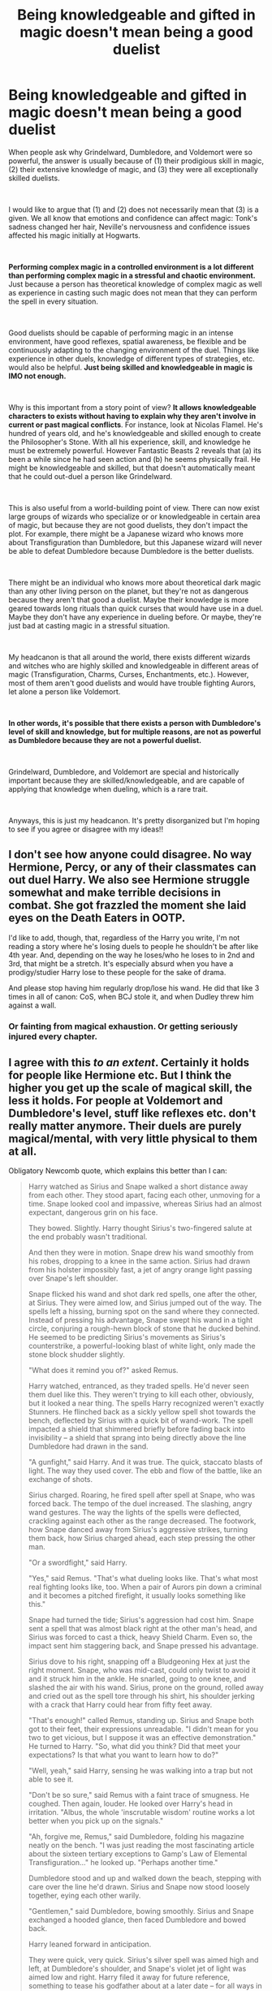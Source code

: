 #+TITLE: Being knowledgeable and gifted in magic doesn't mean being a good duelist

* Being knowledgeable and gifted in magic doesn't mean being a good duelist
:PROPERTIES:
:Author: ddd235
:Score: 154
:DateUnix: 1561767439.0
:DateShort: 2019-Jun-29
:FlairText: Discussion
:END:
When people ask why Grindelward, Dumbledore, and Voldemort were so powerful, the answer is usually because of (1) their prodigious skill in magic, (2) their extensive knowledge of magic, and (3) they were all exceptionally skilled duelists.

​

I would like to argue that (1) and (2) does not necessarily mean that (3) is a given. We all know that emotions and confidence can affect magic: Tonk's sadness changed her hair, Neville's nervousness and confidence issues affected his magic initially at Hogwarts.

​

*Performing complex magic in a controlled environment is a lot different than performing complex magic in a stressful and chaotic environment.* Just because a person has theoretical knowledge of complex magic as well as experience in casting such magic does not mean that they can perform the spell in every situation.

​

Good duelists should be capable of performing magic in an intense environment, have good reflexes, spatial awareness, be flexible and be continuously adapting to the changing environment of the duel. Things like experience in other duels, knowledge of different types of strategies, etc. would also be helpful. *Just being skilled and knowledgeable in magic is IMO not enough.*

​

Why is this important from a story point of view? *It allows knowledgeable characters to exists without having to explain why they aren't involve in current or past magical conflicts*. For instance, look at Nicolas Flamel. He's hundred of years old, and he's knowledgeable and skilled enough to create the Philosopher's Stone. With all his experience, skill, and knowledge he must be extremely powerful. However Fantastic Beasts 2 reveals that (a) its been a while since he had seen action and (b) he seems physically frail. He might be knowledgeable and skilled, but that doesn't automatically meant that he could out-duel a person like Grindelward.

​

This is also useful from a world-building point of view. There can now exist large groups of wizards who specialize or or knowledgeable in certain area of magic, but because they are not good duelists, they don't impact the plot. For example, there might be a Japanese wizard who knows more about Transfiguration than Dumbledore, but this Japanese wizard will never be able to defeat Dumbledore because Dumbledore is the better duelists.

​

There might be an individual who knows more about theoretical dark magic than any other living person on the planet, but they're not as dangerous because they aren't that good a duelist. Maybe their knowledge is more geared towards long rituals than quick curses that would have use in a duel. Maybe they don't have any experience in dueling before. Or maybe, they're just bad at casting magic in a stressful situation.

​

My headcanon is that all around the world, there exists different wizards and witches who are highly skilled and knowledgeable in different areas of magic (Transfiguration, Charms, Curses, Enchantments, etc.). However, most of them aren't good duelists and would have trouble fighting Aurors, let alone a person like Voldemort.

​

*In other words, it's possible that there exists a person with Dumbledore's level of skill and knowledge, but for multiple reasons, are not as powerful as Dumbledore because they are not a powerful duelist.*

​

Grindelward, Dumbledore, and Voldemort are special and historically important because they are skilled/knowledgeable, and are capable of applying that knowledge when dueling, which is a rare trait.

​

Anyways, this is just my headcanon. It's pretty disorganized but I'm hoping to see if you agree or disagree with my ideas!!


** I don't see how anyone could disagree. No way Hermione, Percy, or any of their classmates can out duel Harry. We also see Hermione struggle somewhat and make terrible decisions in combat. She got frazzled the moment she laid eyes on the Death Eaters in OOTP.

I'd like to add, though, that, regardless of the Harry you write, I'm not reading a story where he's losing duels to people he shouldn't be after like 4th year. And, depending on the way he loses/who he loses to in 2nd and 3rd, that might be a stretch. It's especially absurd when you have a prodigy/studier Harry lose to these people for the sake of drama.

And please stop having him regularly drop/lose his wand. He did that like 3 times in all of canon: CoS, when BCJ stole it, and when Dudley threw him against a wall.
:PROPERTIES:
:Author: Ash_Lestrange
:Score: 86
:DateUnix: 1561768631.0
:DateShort: 2019-Jun-29
:END:

*** Or fainting from magical exhaustion. Or getting seriously injured every chapter.
:PROPERTIES:
:Score: 6
:DateUnix: 1561859715.0
:DateShort: 2019-Jun-30
:END:


** I agree with this /to an extent/. Certainly it holds for people like Hermione etc. But I think the higher you get up the scale of magical skill, the less it holds. For people at Voldemort and Dumbledore's level, stuff like reflexes etc. don't really matter anymore. Their duels are purely magical/mental, with very little physical to them at all.

Obligatory Newcomb quote, which explains this better than I can:

#+begin_quote
  Harry watched as Sirius and Snape walked a short distance away from each other. They stood apart, facing each other, unmoving for a time. Snape looked cool and impassive, whereas Sirius had an almost expectant, dangerous grin on his face.

  They bowed. Slightly. Harry thought Sirius's two-fingered salute at the end probably wasn't traditional.

  And then they were in motion. Snape drew his wand smoothly from his robes, dropping to a knee in the same action. Sirius had drawn from his holster impossibly fast, a jet of angry orange light passing over Snape's left shoulder.

  Snape flicked his wand and shot dark red spells, one after the other, at Sirius. They were aimed low, and Sirius jumped out of the way. The spells left a hissing, burning spot on the sand where they connected. Instead of pressing his advantage, Snape swept his wand in a tight circle, conjuring a rough-hewn block of stone that he ducked behind. He seemed to be predicting Sirius's movements as Sirius's counterstrike, a powerful-looking blast of white light, only made the stone block shudder slightly.

  "What does it remind you of?" asked Remus.

  Harry watched, entranced, as they traded spells. He'd never seen them duel like this. They weren't trying to kill each other, obviously, but it looked a near thing. The spells Harry recognized weren't exactly Stunners. He flinched back as a sickly yellow spell shot towards the bench, deflected by Sirius with a quick bit of wand-work. The spell impacted a shield that shimmered briefly before fading back into invisibility -- a shield that sprang into being directly above the line Dumbledore had drawn in the sand.

  "A gunfight," said Harry. And it was true. The quick, staccato blasts of light. The way they used cover. The ebb and flow of the battle, like an exchange of shots.

  Sirius charged. Roaring, he fired spell after spell at Snape, who was forced back. The tempo of the duel increased. The slashing, angry wand gestures. The way the lights of the spells were deflected, crackling against each other as the range decreased. The footwork, how Snape danced away from Sirius's aggressive strikes, turning them back, how Sirius charged ahead, each step pressing the other man.

  "Or a swordfight," said Harry.

  "Yes," said Remus. "That's what dueling looks like. That's what most real fighting looks like, too. When a pair of Aurors pin down a criminal and it becomes a pitched firefight, it usually looks something like this."

  Snape had turned the tide; Sirius's aggression had cost him. Snape sent a spell that was almost black right at the other man's head, and Sirius was forced to cast a thick, heavy Shield Charm. Even so, the impact sent him staggering back, and Snape pressed his advantage.

  Sirius dove to his right, snapping off a Bludgeoning Hex at just the right moment. Snape, who was mid-cast, could only twist to avoid it and it struck him in the ankle. He snarled, going to one knee, and slashed the air with his wand. Sirius, prone on the ground, rolled away and cried out as the spell tore through his shirt, his shoulder jerking with a crack that Harry could hear from fifty feet away.

  "That's enough!" called Remus, standing up. Sirius and Snape both got to their feet, their expressions unreadable. "I didn't mean for you two to get vicious, but I suppose it was an effective demonstration." He turned to Harry. "So, what did you think? Did that meet your expectations? Is that what you want to learn how to do?"

  "Well, yeah," said Harry, sensing he was walking into a trap but not able to see it.

  "Don't be so sure," said Remus with a faint trace of smugness. He coughed. Then again, louder. He looked over Harry's head in irritation. "Albus, the whole 'inscrutable wisdom' routine works a lot better when you pick up on the signals."

  "Ah, forgive me, Remus," said Dumbledore, folding his magazine neatly on the bench. "I was just reading the most fascinating article about the sixteen tertiary exceptions to Gamp's Law of Elemental Transfiguration..." he looked up. "Perhaps another time."

  Dumbledore stood and up and walked down the beach, stepping with care over the line he'd drawn. Sirius and Snape now stood loosely together, eying each other warily.

  "Gentlemen," said Dumbledore, bowing smoothly. Sirius and Snape exchanged a hooded glance, then faced Dumbledore and bowed back.

  Harry leaned forward in anticipation.

  They were quick, very quick. Sirius's silver spell was aimed high and left, at Dumbledore's shoulder, and Snape's violet jet of light was aimed low and right. Harry filed it away for future reference, something to tease his godfather about at a later date -- for all ways in which the two of them couldn't stand each other, apparently Sirius and Snape made a decent team.

  As the spells converged on him, Dumbledore flicked his wand almost casually, and the sand sprung up in front of him. The creature was shaped like a lion, or a bear -- something large and with four legs, anyway. The sand-creature leaped forward, its paws absorbing the spells as it threw itself, bodily, at the two duelists.

  Sirius tried diving out of the way, whereas Snape took a more direct approach, conjuring a blast of wind and directing it towards the oncoming sand lion. The creature burst apart, but the cloud of sand seemed to have a mind of its own, swirling angrily into a miniature tornado. Snape tried desperately to hold it off, fighting a losing battle as he directed wind against a storm of sand. Sirius, meanwhile, was taking advantage of the cover to take potshots at Dumbledore, who hadn't moved yet.

  Dumbledore casually stepped out of the way of one curse, sweeping his wand even as he moved and leaving a trail of fire in his wake, living, twisting flame that seemed to crystallize in place. Sirius's second spell hit the shield of flame, which pulsed with dark, angry light for a second, and then expelled the curse back the way it came, but faster, and -- judging from the way it made the hair on the back of Harry's neck stand up as it passed -- with much more power.

  Sirius and Snape took cover behind a hastily conjured wall of steel as the spell literally exploded in front of them, sending them clattering to the sand in a messy heap.

  Dumbledore flicked his wand again.

  Sirius and Snape were back on their feet, hastily exchanging a few words, no doubt planning another attack, when the wave took them. One of the gentle, foot-high waves that had been lapping peacefully at the shore all morning spouted up to a ten-foot monstrosity with a frothing, scary-looking crest and rushed up the beach, crashing over the beleaguered duelists. Instead of washing away, the water remained, trapping them. Dumbledore took careful aim and waved his wand in a complicated motion. The water started collapsing in on itself, twisting, turning, contorting itself into thin lines.

  A few seconds later, Sirius and Snape were trussed up in ropes of living water, breathing hard and completely immobilized.

  The whole thing had taken less than thirty seconds, and Harry was pretty sure that had been for his benefit, that if Dumbledore had wanted to, he could have done it in three seconds. It was on another level altogether. Every move, calculated. Every defense, an attack at the same time. Harry let out a breath he hadn't realized he'd been holding.

  "You see," said Remus, "you'll never learn to do that if you set out by learning how to fight. Aurors are specialists. You narrow your focus that much, and you eventually start limiting yourself in some pretty serious ways. Be a generalist, Harry. Dumbledore's a generalist. If you only learn about magic that helps you fight, you'll get good at it, no question. And faster, too. With the head start that you've got, if you start learning to duel, you could probably take any student at Hogwarts by the end of the year."

  Harry watched as Dumbledore dispelled the water-ropes, going over to the downed combatants, exchanging words with them, joking, laughing. He didn't look at all intimidating.

  "But," continued Remus, "if you learn about everything, if you cast a wide net, if you embrace magic as a whole, if you leave no stone unturned... things will be slow. By the end of the year, you might not even be noticeably stronger at all. But there will come a time when something will click. You'll understand something, see some kind of order in the chaos, some fundamental truth. It clicked for Dumbledore when he was a third year. It clicked for your mother when she was out of Hogwarts and engaged to James. And I firmly believe that if she were alive right now, she'd give Dumbledore a run for his money."

  Remus stood, and rested a hand on Harry's shoulder for a moment. "Be a generalist, Harry. It's the harder road, the longer road, but you have it in you. I've seen it. You put in the time, you make an honest effort, and you'll be an absolute nightmare on the battlefield. Trust me."
#+end_quote
:PROPERTIES:
:Author: Taure
:Score: 64
:DateUnix: 1561789585.0
:DateShort: 2019-Jun-29
:END:

*** I adore this scene and the underlying message. But I think it still highlights that even at the highest levels of dueling, dueling skills, reflexes and knowledge are a separate, distinct category from general spell knowledge.

#+begin_quote
  They were quick, very quick. Sirius's silver spell was aimed high and left, at Dumbledore's shoulder, and Snape's violet jet of light was aimed low and right...As the spells converged on him, Dumbledore flicked his wand almost casually, and the sand sprung up in front of him...The sand-creature leaped forward, its paws absorbing the spells as it threw itself, bodily, at the two duelists
#+end_quote

This is the very start of the fight and Sirius/Snape come out swinging with fast spells. Dumbledore doesn't dive out of the way OR use an obscure defensive spell, he 1. identifies the spells, 2. determines their speed and trajectory, 3. creates an animated transfiguration that targets the spells, all in what sounds like the blink of an eye. That isn't just theoretical knowledge of the spells, that's years of experience dealing with spells rushing at you (or some incredible natural talent) combined with the knowledge of those specific spells and how they behave.

Dumbledore's casual spell deflection and casting can't just be magical knowledge, his spells have wand movements and focusing that require time - no matter how fast he can think of new spells, he still needs to fit their casting and movement into the tempo of the battle and throughout the fight, HE's the one controlling that tempo.
:PROPERTIES:
:Author: bgottfried91
:Score: 16
:DateUnix: 1561813603.0
:DateShort: 2019-Jun-29
:END:


*** /violent excessive clapping/
:PROPERTIES:
:Author: SurbhitSrivastava
:Score: 25
:DateUnix: 1561791383.0
:DateShort: 2019-Jun-29
:END:


*** God I love that story. I really wish he would update us about it soon.
:PROPERTIES:
:Author: ChoccyNut
:Score: 8
:DateUnix: 1561796721.0
:DateShort: 2019-Jun-29
:END:


*** I guess we're going to have to disagree on this. Magical dueling is a mental task. But this mental activity is affected by external and internal issues.

Take this hypothetical situation. There's an extremely talented wizard who grows up, goes to Hogwarts and learns everything he can about magic. Later on, he decides to make a career researching and writing about magic. Over the years his theoretical knowledge of magic approaches Dumbledore's. His skills in casting magic is also close to Dumbledore's level.

Now this wizard has never been in a duel before. He doesn't have any experience in using magic for offensive purposes against another person. Doesn't know about dueling strategies or anything like that. Even worse, he's bad in stressful or tense situation. In these situations he has problem casting magic quickly and correctly.

Now, do you really believe this individual can fight on the same level as Dumbledore?

The point of this post was to detangle the idea that magical mastery automatically leads to dueling mastery.

Being able to cast a difficult spell while alone in your room is one thing. Doing it in the middle of a noisy and chaotic battlefield, when you are stressful and panicking, and distracted by the fate of your friends is another thing.

A person who has Dumbledore's level of magical mastery does not necessarily have Dumbledore's experience nor his ability to function in high stress, chaotic environments.
:PROPERTIES:
:Author: ddd235
:Score: 5
:DateUnix: 1561826298.0
:DateShort: 2019-Jun-29
:END:


*** This is my new head canon for dueling.
:PROPERTIES:
:Author: Madeline_Basset
:Score: 7
:DateUnix: 1561803717.0
:DateShort: 2019-Jun-29
:END:


*** ... I may as well stop trying to write fanfiction then. The level of writing, the intricacy of detail all the while keeping it fast paced... Hats off.
:PROPERTIES:
:Author: Taarabdh
:Score: 6
:DateUnix: 1561804358.0
:DateShort: 2019-Jun-29
:END:


*** What fic is this from? I feel like I have read it before.
:PROPERTIES:
:Author: Termsndconditions
:Score: 5
:DateUnix: 1561799565.0
:DateShort: 2019-Jun-29
:END:

**** linkffn(What you leave behind)
:PROPERTIES:
:Author: Taure
:Score: 8
:DateUnix: 1561800441.0
:DateShort: 2019-Jun-29
:END:

***** [[https://www.fanfiction.net/s/10758358/1/][*/What You Leave Behind/*]] by [[https://www.fanfiction.net/u/4727972/Newcomb][/Newcomb/]]

#+begin_quote
  The Mirror of Erised is supposed to show your heart's desire - so why does Harry Potter see only vague, blurry darkness? Aberforth is Headmaster, Ariana is alive, Albus is in exile, and Harry must uncover his past if he's to survive his future.
#+end_quote

^{/Site/:} ^{fanfiction.net} ^{*|*} ^{/Category/:} ^{Harry} ^{Potter} ^{*|*} ^{/Rated/:} ^{Fiction} ^{T} ^{*|*} ^{/Chapters/:} ^{11} ^{*|*} ^{/Words/:} ^{122,146} ^{*|*} ^{/Reviews/:} ^{902} ^{*|*} ^{/Favs/:} ^{3,188} ^{*|*} ^{/Follows/:} ^{3,900} ^{*|*} ^{/Updated/:} ^{8/8/2015} ^{*|*} ^{/Published/:} ^{10/14/2014} ^{*|*} ^{/id/:} ^{10758358} ^{*|*} ^{/Language/:} ^{English} ^{*|*} ^{/Genre/:} ^{Adventure/Romance} ^{*|*} ^{/Characters/:} ^{<Harry} ^{P.,} ^{Fleur} ^{D.>} ^{Cho} ^{C.,} ^{Cedric} ^{D.} ^{*|*} ^{/Download/:} ^{[[http://www.ff2ebook.com/old/ffn-bot/index.php?id=10758358&source=ff&filetype=epub][EPUB]]} ^{or} ^{[[http://www.ff2ebook.com/old/ffn-bot/index.php?id=10758358&source=ff&filetype=mobi][MOBI]]}

--------------

*FanfictionBot*^{2.0.0-beta} | [[https://github.com/tusing/reddit-ffn-bot/wiki/Usage][Usage]]
:PROPERTIES:
:Author: FanfictionBot
:Score: 9
:DateUnix: 1561800456.0
:DateShort: 2019-Jun-29
:END:


*** I disagree with reflexes in fics. Dumbledore is shown, even when dying of the curse in 6th year, to be fit to the point of swimming in rapids. I do like the rapids though.
:PROPERTIES:
:Score: 1
:DateUnix: 1561859930.0
:DateShort: 2019-Jun-30
:END:


*** That was awesome! What's that from?
:PROPERTIES:
:Author: mikekearn
:Score: 1
:DateUnix: 1561799528.0
:DateShort: 2019-Jun-29
:END:


** u/Threedom_isnt_3:
#+begin_quote
  *be flexible and be continuously adapting to the changing environment of the duel.*
#+end_quote

This is the biggest skill a duelist can possess, at least in my headcanon. In the books, obviously we only get one "real" duel between two genius wizards, that being Dumbledore vs Voldemort in OotP.

Both of them are continuously adapting based on the magic that the other is casting, and the magic they cast is less of the "jets of lights" variety and more elemental forces of nature. They're not moving around a lot or dodging, instead opting to redirect the other's spells. So it seems that when you reach that level of magical proficiency, then all the time you spent jogging around the lake as a teenager won't do you any good ;).

A lot of the duels I read that involve wizards who are not on DD or TMR's level have a lot of bolts of light flying, and usually involve the combatants dodging and rolling out of the way. Sometimes martial arts are involved. I don't really like it that much, but I understand why it's done--with this technique you can actually write longer battle or duel sequences with characters who are not as magically skilled as the cream of the crop.

I think realistically (as realistically as we can be) duels between unskilled wizards and witches would be really short. Each duelist would get maybe two or three spells off in total before one of them dies or becomes incapacitated. In an unskilled duel, neither participant would be skilled enough, fast enough, or knowledgeable enough to block or redirect every spell, so who ever got in the first lucky hit would win, assuming it was a spell that is able to kill or incapacitate. I think of it like old west gun fights. One or two shots and it's over.

As far as a battle, I think if a magical battle actually were fought with a large amount of wizards it would be chaos. In canon, the battle of Hogwarts seems to involve groups pairing off and fighting individually, but I envision larger scale battles as more chaotic. Spells, and the effects of spells (like smoke, splinters from exploding rocks or walls, great gusts of wind, rampaging animals...) would turn the battleground into a mess. People would be Apparating all over. Spells would be flying every which way. I think survival would be almost a coin toss for any wizard who enters a battle like that unless they are on DD or Voldemort's level of skill (possibly also Snape's or the Marauder's levels).

I think writing battles is probably best avoided, both because it seems /really/ hard to do well and I think wizards tactically wouldn't choose to do large scale battles either. Their skills are a lot better suited for espionage and one-on-one fighting.
:PROPERTIES:
:Author: Threedom_isnt_3
:Score: 16
:DateUnix: 1561785963.0
:DateShort: 2019-Jun-29
:END:

*** I agree with a lot of this, I just have one question: Why would anybody ever want to apparate in a large scale battle? That just sounds like asking to be blindsided by a random-ass spell flying through the air.
:PROPERTIES:
:Author: GrinningJest3r
:Score: 2
:DateUnix: 1561788394.0
:DateShort: 2019-Jun-29
:END:

**** Because it will let you dodge almost anything.
:PROPERTIES:
:Author: Electric999999
:Score: 4
:DateUnix: 1561811175.0
:DateShort: 2019-Jun-29
:END:


**** Depends on if your apparation is like in the books, where it seems to be instantaneous, or in the movies, where you turn to smoke and fly around really fast. Nobody gets hit while apparating in the books, but it happens a few times in both the HP movies (I believe during Order of the Phoenix at least once) and in the Fantastic Beasts series.
:PROPERTIES:
:Author: alexgndl
:Score: 2
:DateUnix: 1561897780.0
:DateShort: 2019-Jun-30
:END:

***** Didn't Dobby get hit while apparating? I may just be remembering wrong but if that is what happened then it isn't instantaneous enough.
:PROPERTIES:
:Author: SurbhitSrivastava
:Score: 2
:DateUnix: 1561899365.0
:DateShort: 2019-Jun-30
:END:

****** It's been ages since I've read DH, but from what I can remember she throws the knife at them and it hits Dobby like a split second before they disapparate.
:PROPERTIES:
:Author: alexgndl
:Score: 1
:DateUnix: 1561907284.0
:DateShort: 2019-Jun-30
:END:


**** Because you gotta be pretty badass or have some amazing cover for mobility not to be life.
:PROPERTIES:
:Author: TheBlueSully
:Score: 0
:DateUnix: 1561790041.0
:DateShort: 2019-Jun-29
:END:


** Yeh this is one area where I kinda love how vague jkr was with her world building, it doesnt take much to allow hundreds to thousands of new possibilities to exist without being too non canon to be unfamiliar. Olive always headcanoned that there are also a bunch of magic users who are equal to Dumbledore and volds in almost every way but they dont fight in the war just due to how personal and tightly kept it is, like they just dont care that a few Brits are in a cold war as long as they don't bring it outside and risk the statute.
:PROPERTIES:
:Author: THECAMFIREHAWK
:Score: 12
:DateUnix: 1561777788.0
:DateShort: 2019-Jun-29
:END:


** Linkffn(Bungle in the Jungle) has used this to provide a plethora of OC's, with their unique talents and weaknesses.
:PROPERTIES:
:Author: Taarabdh
:Score: 2
:DateUnix: 1561786474.0
:DateShort: 2019-Jun-29
:END:

*** [[https://www.fanfiction.net/s/2889350/1/][*/Bungle in the Jungle: A Harry Potter Adventure/*]] by [[https://www.fanfiction.net/u/940359/jbern][/jbern/]]

#+begin_quote
  If you read just one fiction tonight make it this one. Go inside the mind of Harry Potter as he deals with betrayals, secrets and wild adventures. Not your usual fanfic.
#+end_quote

^{/Site/:} ^{fanfiction.net} ^{*|*} ^{/Category/:} ^{Harry} ^{Potter} ^{*|*} ^{/Rated/:} ^{Fiction} ^{M} ^{*|*} ^{/Chapters/:} ^{23} ^{*|*} ^{/Words/:} ^{189,882} ^{*|*} ^{/Reviews/:} ^{2,297} ^{*|*} ^{/Favs/:} ^{5,504} ^{*|*} ^{/Follows/:} ^{1,758} ^{*|*} ^{/Updated/:} ^{5/8/2007} ^{*|*} ^{/Published/:} ^{4/12/2006} ^{*|*} ^{/Status/:} ^{Complete} ^{*|*} ^{/id/:} ^{2889350} ^{*|*} ^{/Language/:} ^{English} ^{*|*} ^{/Genre/:} ^{Adventure} ^{*|*} ^{/Characters/:} ^{Harry} ^{P.,} ^{Luna} ^{L.} ^{*|*} ^{/Download/:} ^{[[http://www.ff2ebook.com/old/ffn-bot/index.php?id=2889350&source=ff&filetype=epub][EPUB]]} ^{or} ^{[[http://www.ff2ebook.com/old/ffn-bot/index.php?id=2889350&source=ff&filetype=mobi][MOBI]]}

--------------

*FanfictionBot*^{2.0.0-beta} | [[https://github.com/tusing/reddit-ffn-bot/wiki/Usage][Usage]]
:PROPERTIES:
:Author: FanfictionBot
:Score: 1
:DateUnix: 1561786486.0
:DateShort: 2019-Jun-29
:END:


** I know this fics a bit of a sore subject for some but I feel like For Love of Magic kind of addresses this well. He repeatedly gets hurt and beat even with his prodigious ability with magic.
:PROPERTIES:
:Author: gamejunky13
:Score: 2
:DateUnix: 1561778532.0
:DateShort: 2019-Jun-29
:END:


** TBH i've always seen HP magic as an awesome thing from utility and everyday use standpoint, not so much as a good weapon. Sure, you have plethora of curses, hexes, an instakill spell and the power to manipulate environment, but how would wizard fare against a gun? Or many 'magic' or fighting systems from other fiction? In many cases the anwser is 'not well'.

I can completely buy the explanation that most wizards don't even bother with duelling skills - just look at our world and ask yourself how many people outside of the army or law enforcment know how to fight or use weapons in a combat situation.
:PROPERTIES:
:Author: Von_Usedom
:Score: 1
:DateUnix: 1561797246.0
:DateShort: 2019-Jun-29
:END:

*** The wizard would casually block the bullets with a shield charm, or some conjured cover, or perhaps just an unbreakable charm on his robes for instant bullet proof armour.\\
He would then win the fight with any spell he chooses.

There are quite a selection of spells which will take someone out if they land even once (from the humble full body bind to the killing curse), all of them merely need to touch the target, or the target's clothing and can be fired off rapidly.

I suppose the gun might win if it's used from afar and the wizard isn't expecting it and he's not the sort of person to routinely wear enchanted clothing or keep a defensive spell active.\\
But that's not guns beating magic, it's just the advantage of a surprise attack.
:PROPERTIES:
:Author: Electric999999
:Score: 6
:DateUnix: 1561811477.0
:DateShort: 2019-Jun-29
:END:


*** I'm not really a fan of that logic because my headcanon was that there are more shields than protego and they are meant for different things. Wizards are more durable/heal faster than muggles. Would a stunning charm on a muggle have the same effect as on a wizard? I kinda doubt it. Also take expeliamous for instance. How wide can it be cast? Can it hit multiple targets and leave muggles with no choice but jump away. Wizards have the ability to cast arrests momentum. Could that be made into an enchantment to stop the kinetic energy of the bullets? Obviously it wouldn't be as effective against a wizard.
:PROPERTIES:
:Author: Garanar
:Score: 1
:DateUnix: 1561835310.0
:DateShort: 2019-Jun-29
:END:

